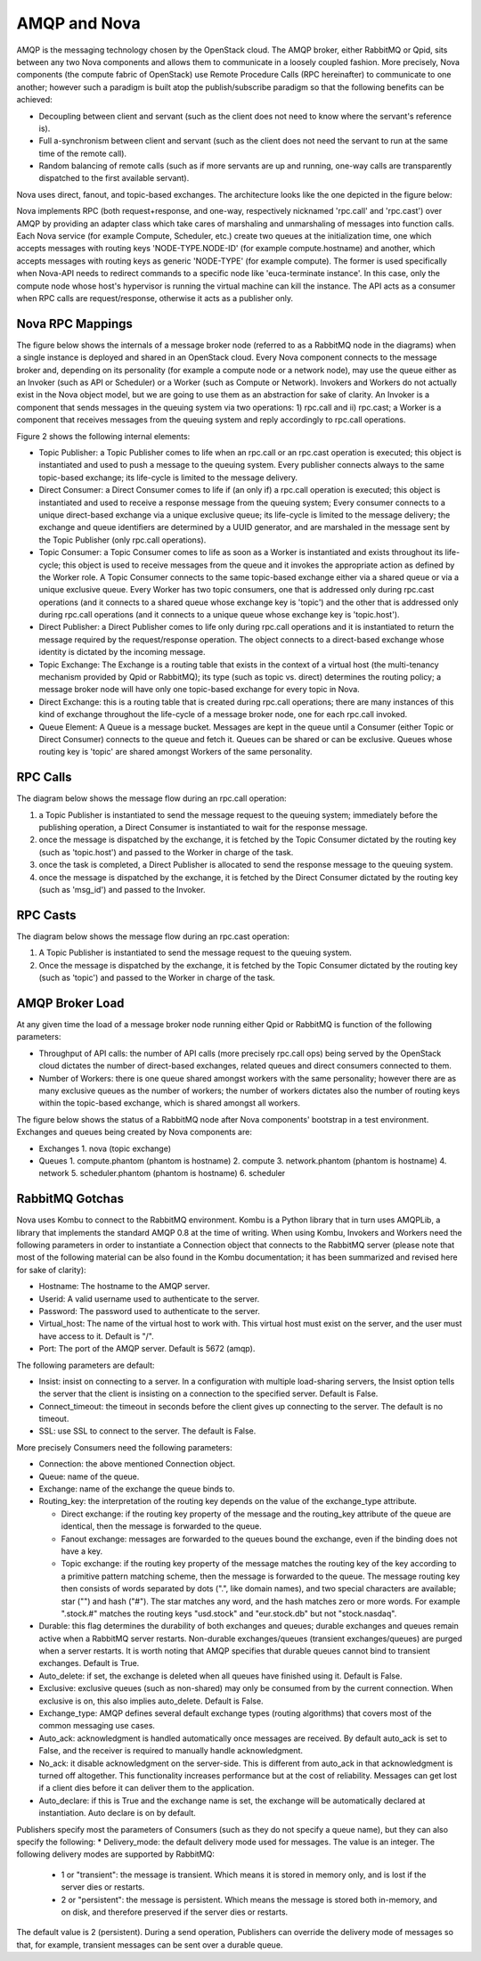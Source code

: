 ..
      Copyright (c) 2010 Citrix Systems, Inc.
      All Rights Reserved.

      Licensed under the Apache License, Version 2.0 (the "License"); you may
      not use this file except in compliance with the License. You may obtain
      a copy of the License at

          http://www.apache.org/licenses/LICENSE-2.0

      Unless required by applicable law or agreed to in writing, software
      distributed under the License is distributed on an "AS IS" BASIS, WITHOUT
      WARRANTIES OR CONDITIONS OF ANY KIND, either express or implied. See the
      License for the specific language governing permissions and limitations
      under the License.

AMQP and Nova
=============

AMQP is the messaging technology chosen by the OpenStack cloud.  The AMQP broker, either RabbitMQ or Qpid, sits between any two Nova components and allows them to communicate in a loosely coupled fashion. More precisely, Nova components (the compute fabric of OpenStack) use Remote Procedure Calls (RPC hereinafter) to communicate to one another; however such a paradigm is built atop the publish/subscribe paradigm so that the following benefits can be achieved:

* Decoupling between client and servant (such as the client does not
  need to know where the servant's reference is).
* Full a-synchronism between client and servant (such as the client
  does not need the servant to run at the same time of the remote
  call).
* Random balancing of remote calls (such as if more servants are up
  and running, one-way calls are transparently dispatched to the first
  available servant).

Nova uses direct, fanout, and topic-based exchanges. The architecture looks like the one depicted in the figure below:

.. image:: /_static/images/rpc-arch.png
   :width: 60%

..

Nova implements RPC (both request+response, and one-way, respectively nicknamed 'rpc.call' and 'rpc.cast') over AMQP by providing an adapter class which take cares of marshaling and unmarshaling of messages into function calls. Each Nova service (for example Compute, Scheduler, etc.) create two queues at the initialization time, one which accepts messages with routing keys 'NODE-TYPE.NODE-ID' (for example compute.hostname) and another, which accepts messages with routing keys as generic 'NODE-TYPE' (for example compute). The former is used specifically when Nova-API needs to redirect commands to a specific node like 'euca-terminate instance'. In this case, only the compute node whose host's hypervisor is running the virtual machine can kill the instance. The API acts as a consumer when RPC calls are request/response, otherwise it acts as a publisher only.

Nova RPC Mappings
-----------------

The figure below shows the internals of a message broker node (referred to as a RabbitMQ node in the diagrams) when a single instance is deployed and shared in an OpenStack cloud. Every Nova component connects to the message broker and, depending on its personality (for example a compute node or a network node), may use the queue either as an Invoker (such as API or Scheduler) or a Worker (such as Compute or Network). Invokers and Workers do not actually exist in the Nova object model, but we are going to use them as an abstraction for sake of clarity. An Invoker is a component that sends messages in the queuing system via two operations: 1) rpc.call and ii) rpc.cast; a Worker is a component that receives messages from the queuing system and reply accordingly to rpc.call operations.

Figure 2 shows the following internal elements:

* Topic Publisher: a Topic Publisher comes to life when an rpc.call or an rpc.cast operation is executed; this object is instantiated and used to push a message to the queuing system. Every publisher connects always to the same topic-based exchange; its life-cycle is limited to the message delivery.
* Direct Consumer: a Direct Consumer comes to life if (an only if) a rpc.call operation is executed; this object is instantiated and used to receive a response message from the queuing system; Every consumer connects to a unique direct-based exchange via a unique exclusive queue; its life-cycle is limited to the message delivery; the exchange and queue identifiers are determined by a UUID generator, and are marshaled in the message sent by the Topic Publisher (only rpc.call operations).
* Topic Consumer: a Topic Consumer comes to life as soon as a Worker is instantiated and exists throughout its life-cycle; this object is used to receive messages from the queue and it invokes the appropriate action as defined by the Worker role. A Topic Consumer connects to the same topic-based exchange either via a shared queue or via a unique exclusive queue. Every Worker has two topic consumers, one that is addressed only during rpc.cast operations (and it connects to a shared queue whose exchange key is 'topic') and the other that is addressed only during rpc.call operations (and it connects to a unique queue whose exchange key is 'topic.host').
* Direct Publisher: a Direct Publisher comes to life only during rpc.call operations and it is instantiated to return the message required by the request/response operation. The object connects to a direct-based exchange whose identity is dictated by the incoming message.
* Topic Exchange: The Exchange is a routing table that exists in the context of a virtual host (the multi-tenancy mechanism provided by Qpid or RabbitMQ); its type (such as topic vs. direct) determines the routing policy; a message broker node will have only one topic-based exchange for every topic in Nova.
* Direct Exchange: this is a routing table that is created during rpc.call operations; there are many instances of this kind of exchange throughout the life-cycle of a message broker node, one for each rpc.call invoked.
* Queue Element: A Queue is a message bucket. Messages are kept in the queue until a Consumer (either Topic or Direct Consumer) connects to the queue and fetch it. Queues can be shared or can be exclusive. Queues whose routing key is 'topic' are shared amongst Workers of the same personality.

.. image:: /_static/images/rpc-rabt.png
   :width: 60%

..

RPC Calls
---------

The diagram below shows the message flow during an rpc.call operation:

1. a Topic Publisher is instantiated to send the message request to the queuing system; immediately before the publishing operation, a Direct Consumer is instantiated to wait for the response message.
2. once the message is dispatched by the exchange, it is fetched by the Topic Consumer dictated by the routing key (such as 'topic.host') and passed to the Worker in charge of the task.
3. once the task is completed, a Direct Publisher is allocated to send the response message to the queuing system.
4. once the message is dispatched by the exchange, it is fetched by the Direct Consumer dictated by the routing key (such as 'msg_id') and passed to the Invoker.

.. image:: /_static/images/rpc-flow-1.png
   :width: 60%

..

RPC Casts
---------

The diagram below shows the message flow during an rpc.cast operation:

1. A Topic Publisher is instantiated to send the message request to the queuing system.
2. Once the message is dispatched by the exchange, it is fetched by the Topic Consumer dictated by the routing key (such as 'topic') and passed to the Worker in charge of the task.

.. image:: /_static/images/rpc-flow-2.png
   :width: 60%

..

AMQP Broker Load
----------------

At any given time the load of a message broker node running either Qpid or RabbitMQ is function of the following parameters:

* Throughput of API calls: the number of API calls (more precisely rpc.call ops) being served by the OpenStack cloud dictates the number of direct-based exchanges, related queues and direct consumers connected to them.
* Number of Workers: there is one queue shared amongst workers with the same personality; however there are as many exclusive queues as the number of workers; the number of workers dictates also the number of routing keys within the topic-based exchange, which is shared amongst all workers.

The figure below shows the status of a RabbitMQ node after Nova components' bootstrap in a test environment. Exchanges and queues being created by Nova components are:

* Exchanges
  1. nova (topic exchange)
* Queues
  1. compute.phantom (phantom is hostname)
  2. compute
  3. network.phantom (phantom is hostname)
  4. network
  5. scheduler.phantom (phantom is hostname)
  6. scheduler

.. image:: /_static/images/rpc-state.png
   :width: 60%

..

RabbitMQ Gotchas
----------------

Nova uses Kombu to connect to the RabbitMQ environment. Kombu is a Python library that in turn uses AMQPLib, a library that implements the standard AMQP 0.8 at the time of writing. When using Kombu, Invokers and Workers need the following parameters in order to instantiate a Connection object that connects to the RabbitMQ server (please note that most of the following material can be also found in the Kombu documentation; it has been summarized and revised here for sake of clarity):

* Hostname: The hostname to the AMQP server.
* Userid: A valid username used to authenticate to the server.
* Password: The password used to authenticate to the server.
* Virtual_host: The name of the virtual host to work with. This virtual host must exist on the server, and the user must have access to it. Default is "/".
* Port: The port of the AMQP server. Default is 5672 (amqp).

The following parameters are default:

* Insist: insist on connecting to a server. In a configuration with multiple load-sharing servers, the Insist option tells the server that the client is insisting on a connection to the specified server. Default is False.
* Connect_timeout: the timeout in seconds before the client gives up connecting to the server. The default is no timeout.
* SSL: use SSL to connect to the server. The default is False.

More precisely Consumers need the following parameters:

* Connection: the above mentioned Connection object.
* Queue: name of the queue.
* Exchange: name of the exchange the queue binds to.
* Routing_key: the interpretation of the routing key depends on the value of the exchange_type attribute.

  * Direct exchange: if the routing key property of the message and the routing_key attribute of the queue are identical, then the message is forwarded to the queue.
  * Fanout exchange: messages are forwarded to the queues bound the exchange, even if the binding does not have a key.
  * Topic exchange: if the routing key property of the message matches the routing key of the key according to a primitive pattern matching scheme, then the message is forwarded to the queue. The message routing key then consists of words separated by dots (".", like domain names), and two special characters are available; star ("") and hash ("#"). The star matches any word, and the hash matches zero or more words. For example ".stock.#" matches the routing keys "usd.stock" and "eur.stock.db" but not "stock.nasdaq".

* Durable: this flag determines the durability of both exchanges and queues; durable exchanges and queues remain active when a RabbitMQ server restarts. Non-durable exchanges/queues (transient exchanges/queues) are purged when a server restarts. It is worth noting that AMQP specifies that durable queues cannot bind to transient exchanges. Default is True.
* Auto_delete: if set, the exchange is deleted when all queues have finished using it. Default is False.
* Exclusive: exclusive queues (such as non-shared) may only be consumed from by the current connection. When exclusive is on, this also implies auto_delete. Default is False.
* Exchange_type: AMQP defines several default exchange types (routing algorithms) that covers most of the common messaging use cases.
* Auto_ack: acknowledgment is handled automatically once messages are received. By default auto_ack is set to False, and the receiver is required to manually handle acknowledgment.
* No_ack: it disable acknowledgment on the server-side. This is different from auto_ack in that acknowledgment is turned off altogether. This functionality increases performance but at the cost of reliability. Messages can get lost if a client dies before it can deliver them to the application.
* Auto_declare: if this is True and the exchange name is set, the exchange will be automatically declared at instantiation. Auto declare is on by default.

Publishers specify most the parameters of Consumers (such as they do not specify a queue name), but they can also specify the following:
* Delivery_mode: the default delivery mode used for messages. The value is an integer. The following delivery modes are supported by RabbitMQ:

  * 1 or "transient": the message is transient. Which means it is stored in memory only, and is lost if the server dies or restarts.
  * 2 or "persistent": the message is persistent. Which means the message is stored both in-memory, and on disk, and therefore preserved if the server dies or restarts.

The default value is 2 (persistent). During a send operation, Publishers can override the delivery mode of messages so that, for example, transient messages can be sent over a durable queue.
